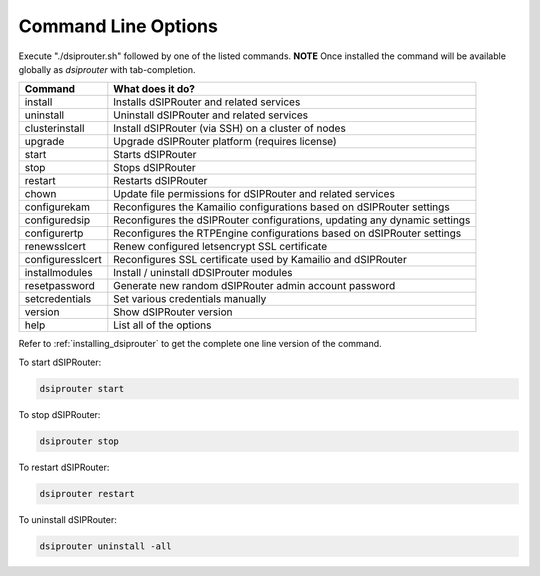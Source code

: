 Command Line Options
====================

Execute "./dsiprouter.sh" followed by one of the listed commands.
**NOTE** Once installed the command will be available globally as *dsiprouter* with tab-completion.

===================================     ======================================================================
Command                                 What does it do?
===================================     ======================================================================
install                                 Installs dSIPRouter and related services
uninstall                               Uninstall dSIPRouter and related services
clusterinstall                          Install dSIPRouter (via SSH) on a cluster of nodes
upgrade                                 Upgrade dSIPRouter platform (requires license)
start                                   Starts dSIPRouter
stop                                    Stops dSIPRouter
restart                                 Restarts dSIPRouter
chown                                   Update file permissions for dSIPRouter and related services
configurekam                            Reconfigures the Kamailio configurations based on dSIPRouter settings
configuredsip                           Reconfigures the dSIPRouter configurations, updating any dynamic settings
configurertp                            Reconfigures the RTPEngine configurations based on dSIPRouter settings
renewsslcert                            Renew configured letsencrypt SSL certificate
configuresslcert                        Reconfigures SSL certificate used by Kamailio and dSIPRouter
installmodules                          Install / uninstall dDSIProuter modules
resetpassword                           Generate new random dSIPRouter admin account password
setcredentials                          Set various credentials manually
version                                 Show dSIPRouter version
help                                    List all of the options
===================================     ======================================================================

Refer to :ref:`installing_dsiprouter` to get the complete one line version of the command.


To start dSIPRouter:

.. code-block:: bash

    dsiprouter start

To stop dSIPRouter:

.. code-block:: bash

    dsiprouter stop

To restart dSIPRouter:

.. code-block:: bash

    dsiprouter restart

To uninstall dSIPRouter:

.. code-block:: bash

    dsiprouter uninstall -all
